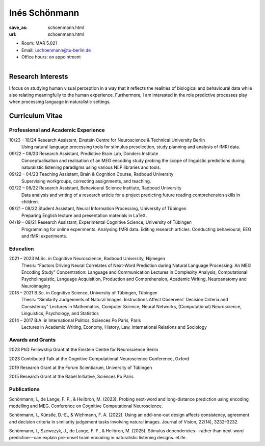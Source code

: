 ﻿Inés Schönmann
***************************


:save_as: schoenmann.html
:url: schoenmann.html



.. container:: twocol

   .. container:: leftside

      - Room: MAR 5.021

      - Email: i.schoenmann@tu-berlin.de

      - Office hours: on appointment
      

   .. container:: rightside

      .. figure:: img/is_500.png
		 :width: 235px
		 :align: right
		 :alt: Inés Schönmann



 

Research Interests
-------------------

I focus on studying human visual perception in a way that it reflects the realities of biological and behavioural data while also relating meaningfully to the human experience. Furthermore, I am interested in the role predictive processes play when processing language in naturalistic settings. 



Curriculum Vitae
-----------------


Professional and Academic Experience
~~~~~~~~~~~~~~~~~~~~~~~~~~~~~~~~~~~~~~~~

10/23 – 10/24 	Research Assistant, Einstein Centre for Neuroscience & Technical University Berlin
		Using natural language processing tools for stimulus preselection, study planning and
		analysis of fMRI data.

09/22 – 08/23 	Research Assistant, Predictive Brain Lab, Donders Institute
		Conceptualisation and realisation of an MEG encoding study probing the scope of linguistic
		predictions during naturalistic listening paradigms using various NLP libraries and tools.

09/22 – 04/23 	Teaching Assistant, Brain & Cognition Course, Radboud University
		Supervising workgroups, correcting assignments, and teaching.

02/22 – 08/22 	Research Assistant, Behavioural Science Institute, Radboud University
		Data analysis and writing of a research article for a project predicting future reading
		comprehension skills in children.

08/21 – 08/22 	Student Assistant, Neural Information Processing, University of Tübingen
		Preparing English lecture and presentation materials in LaTeX.

04/19 – 08/21 	Research Assistant, Experimental Cognitive Science, University of Tübingen
		Programming for online experiments. Analysing fMRI data. Editing research articles.
		Conducting behavioural, EEG and fMRI experiments.


Education
~~~~~~~~~~~~~~~~~~~~
 
2021 – 2023 	M.Sc. in Cognitive Neuroscience, Radboud University, Nijmegen
		Thesis: “Factors Driving Neural Correlates of Next-Word Prediction during Natural Language Processing: An MEG 		Encoding Study”
		Concentration: Language and Communication
		Lectures in Complexity Analysis, Computational Psycholinguistic, Language Acquisition, Production and 			Comprehension, Academic Writing, Neuroanatomy and Neuroimaging

2018 – 2021 	B.Sc. in Cognitive Science, University of Tübingen, Tübingen
		Thesis: “Similarity Judgements of Natural Images: Instructions Affect Observers’ Decision
		Criteria and Consistency”
		Lectures in Mathematics, Computer Science, Neural Networks, (Computational) Neuroscience, Linguistics, 			Psychology, and Statistics

2014 – 2017 	B.A. in International Politics, Sciences Po Paris, Paris
		Lectures in Academic Writing, Economy, History, Law, International Relations and Sociology



Awards and Grants
~~~~~~~~~~~~~~~~~~~~

2023 		PhD Fellowship Grant at the Einstein Centre for Neuroscience Berlin

2023 		Contributed Talk at the Cognitive Computational Neuroscience Conference, Oxford

2019 		Research Grant at the Forum Scientiarum, University of Tübingen

2015 		Research Grant at the Babel Initiative, Sciences Po Paris



Publications
~~~~~~~~~~~~~~~~~~~~

Schönmann, I., de Lange, F. P., & Heilbron, M. (2023). Probing next-word and long-distance prediction using
encoding modelling and MEG. Conference on Cognitive Computational Neuroscience.

Schönmann, I., Künstle, D.-E., & Wichmann, F. A. (2022). Using an odd-one-out design affects consistency,
agreement and decision criteria in similarity judgement tasks involving natural images. Journal of
Vision, 22(14), 3232–3232.

Schönmann, I., Szewczyk, J., de Lange, F. P., & Heilbron, M. (2025). Stimulus dependencies—rather than
next-word prediction—can explain pre-onset brain encoding in naturalistic listening designs. eLife.



